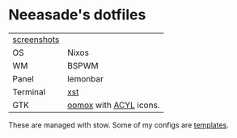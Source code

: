 * Neeasade's dotfiles

| [[http://notes.neeasade.net/desktop/][screenshots]] |                        |
| OS          | Nixos                  |
| WM          | BSPWM                  |
| Panel       | lemonbar               |
| Terminal    | [[https://github.com/neeasade/xst][xst]]                    |
| GTK         | [[https://github.com/actionless/oomox][oomox]] with [[http://pobtott.deviantart.com/art/Any-Color-You-Like-175624910][ACYL]] icons. |

These are managed with stow. Some of my configs are [[https://github.com/neeasade/dotfiles/tree/master/wm/.wm/templates][templates]].
